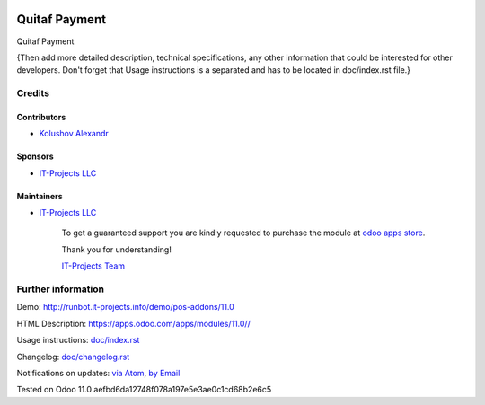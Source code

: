 .. image:: https://img.shields.io/badge/license-LGPL--3-blue.png
   :target: https://www.gnu.org/licenses/lgpl
   :alt: License: LGPL-3

===============
 Quitaf Payment
===============

Quitaf Payment

{Then add more detailed description, technical specifications, any other information that could be interested for other developers. Don't forget that Usage instructions is a separated and has to be located in doc/index.rst file.}

Credits
=======

Contributors
------------
* `Kolushov Alexandr <https://it-projects.info/team/KolushovAlexandr>`__

Sponsors
--------
* `IT-Projects LLC <https://it-projects.info>`__

Maintainers
-----------
* `IT-Projects LLC <https://it-projects.info>`__

      To get a guaranteed support
      you are kindly requested to purchase the module
      at `odoo apps store <https://apps.odoo.com/apps/modules/11.0//>`__.

      Thank you for understanding!

      `IT-Projects Team <https://www.it-projects.info/team>`__

Further information
===================

Demo: http://runbot.it-projects.info/demo/pos-addons/11.0

HTML Description: https://apps.odoo.com/apps/modules/11.0//

Usage instructions: `<doc/index.rst>`_

Changelog: `<doc/changelog.rst>`_

Notifications on updates: `via Atom <https://github.com/it-projects-llc/pos-addons/commits/11.0/.atom>`_, `by Email <https://blogtrottr.com/?subscribe=https://github.com/it-projects-llc/pos-addons/commits/11.0/.atom>`_

Tested on Odoo 11.0 aefbd6da12748f078a197e5e3ae0c1cd68b2e6c5
